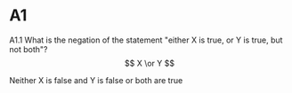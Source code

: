 * A1
A1.1 What is the negation of the statement "either X is true, or Y is true, but not both"?
$$
X \or Y
$$

Neither X is false and Y is false or both are true
